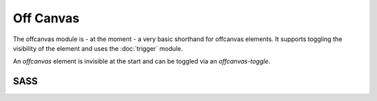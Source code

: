 Off Canvas
==========

The offcanvas module is - at the moment - a very basic shorthand for offcanvas elements.
It supports toggling the visibility of the element and uses the :doc:`trigger` module.

An *offcanvas* element is invisible at the start and can be toggled via an *offcanvas-toggle*.


SASS
----

.. describe:: @mixin offcanvas()

   An offcanvas element which is invisible until it its visibility is toggled by an ``offcanvas-toggle``.

.. describe:: @mixin offcanvas-toggle($selector)

   A toggle that toggles the visibility of the ``$selector``.

   .. describe:: $selector

      The selector of the ``offcanvas`` element.